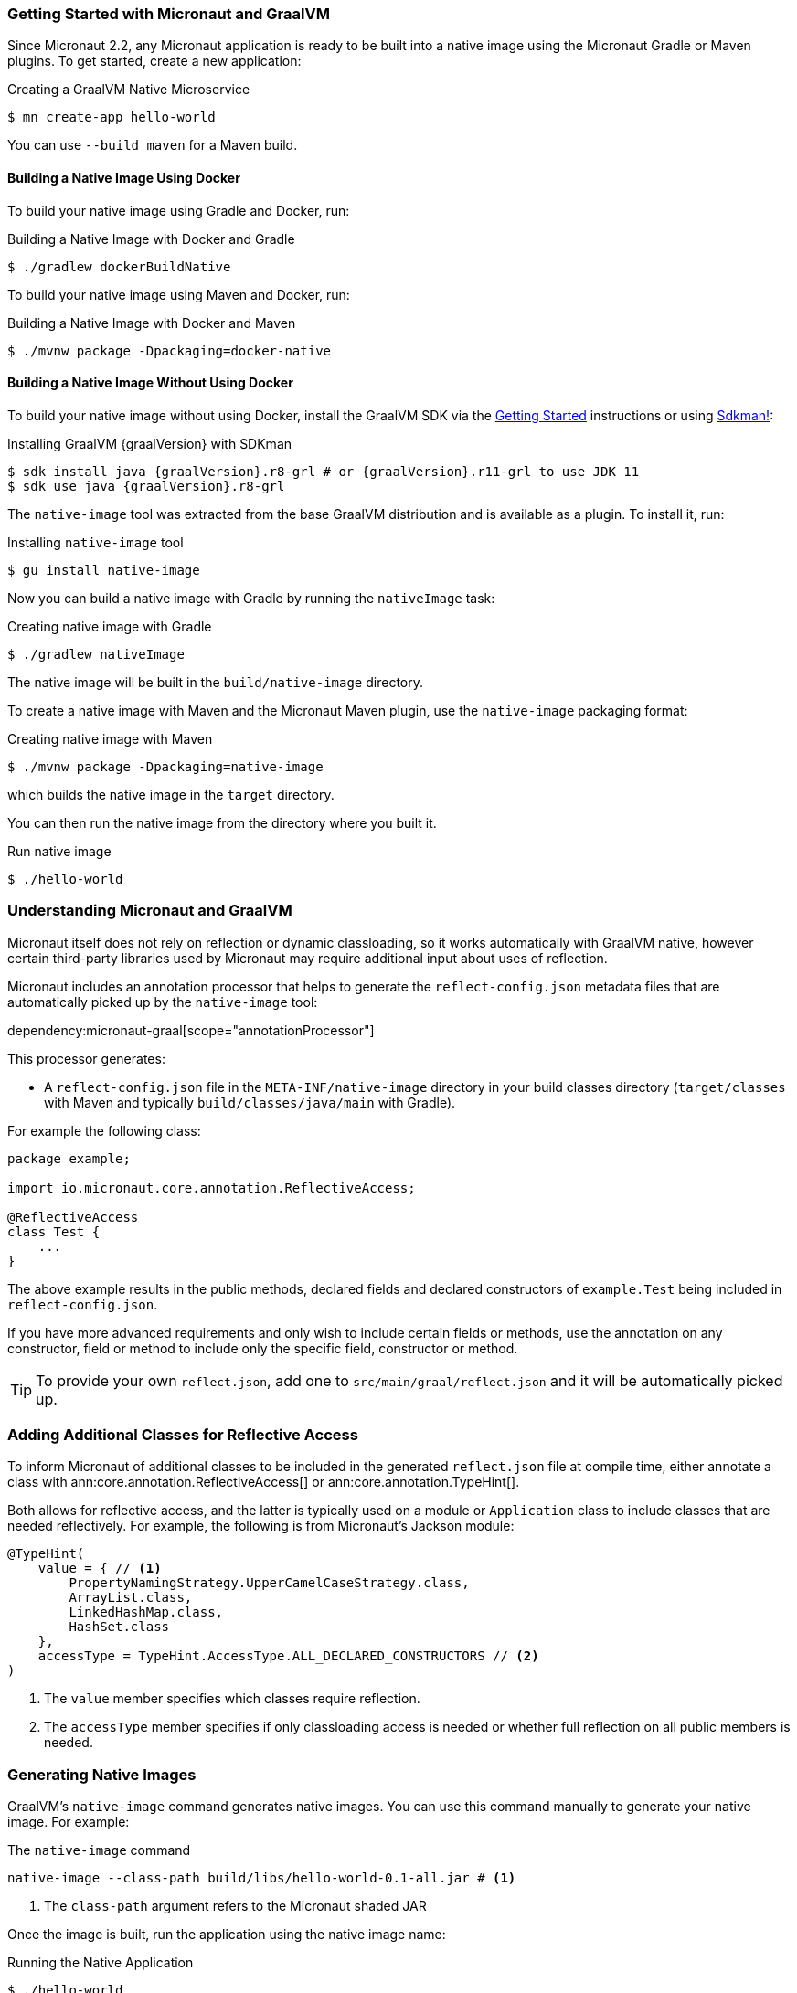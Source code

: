 === Getting Started with Micronaut and GraalVM

Since Micronaut 2.2, any Micronaut application is ready to be built into a native image using the Micronaut Gradle or Maven plugins. To get started, create a new application:

.Creating a GraalVM Native Microservice
[source,bash]
----
$ mn create-app hello-world
----

You can use `--build maven` for a Maven build.

==== Building a Native Image Using Docker

To build your native image using Gradle and Docker, run:

.Building a Native Image with Docker and Gradle
[source,bash]
----
$ ./gradlew dockerBuildNative
----

To build your native image using Maven and Docker, run:

.Building a Native Image with Docker and Maven
[source,bash]
----
$ ./mvnw package -Dpackaging=docker-native
----

==== Building a Native Image Without Using Docker

To build your native image without using Docker, install the GraalVM SDK via the https://www.graalvm.org/docs/getting-started/[Getting Started] instructions or using https://sdkman.io/[Sdkman!]:

.Installing GraalVM {graalVersion} with SDKman
[source,bash,subs="attributes+"]
----
$ sdk install java {graalVersion}.r8-grl # or {graalVersion}.r11-grl to use JDK 11
$ sdk use java {graalVersion}.r8-grl
----

The `native-image` tool was extracted from the base GraalVM distribution and is available as a plugin. To install it, run:

.Installing `native-image` tool
[source,bash]
----
$ gu install native-image
----

Now you can build a native image with Gradle by running the `nativeImage` task:

.Creating native image with Gradle
[source,bash]
----
$ ./gradlew nativeImage
----

The native image will be built in the `build/native-image` directory.

To create a native image with Maven and the Micronaut Maven plugin, use the `native-image` packaging format:

.Creating native image with Maven
[source,bash]
----
$ ./mvnw package -Dpackaging=native-image
----

which builds the native image in the `target` directory.

You can then run the native image from the directory where you built it.

.Run native image
[source,bash]
----
$ ./hello-world
----

=== Understanding Micronaut and GraalVM

Micronaut itself does not rely on reflection or dynamic classloading, so it works automatically with GraalVM native, however certain third-party libraries used by Micronaut may require additional input about uses of reflection.

Micronaut includes an annotation processor that helps to generate the `reflect-config.json` metadata files that are automatically picked up by the `native-image` tool:

dependency:micronaut-graal[scope="annotationProcessor"]

This processor generates:

- A `reflect-config.json` file in the `META-INF/native-image` directory in your build classes directory (`target/classes` with Maven and typically `build/classes/java/main` with Gradle).

For example the following class:

[source,java]
----
package example;

import io.micronaut.core.annotation.ReflectiveAccess;

@ReflectiveAccess
class Test {
    ...
}
----

The above example results in the public methods, declared fields and declared constructors of `example.Test` being included in `reflect-config.json`.

If you have more advanced requirements and only wish to include certain fields or methods, use the annotation on any constructor, field or method to include only the specific field, constructor or method.

TIP: To provide your own `reflect.json`, add one to `src/main/graal/reflect.json` and it will be automatically picked up.

=== Adding Additional Classes for Reflective Access

To inform Micronaut of additional classes to be included in the generated `reflect.json` file at compile time, either annotate a class with ann:core.annotation.ReflectiveAccess[] or ann:core.annotation.TypeHint[].

Both allows for reflective access, and the latter is typically used on a module or `Application` class to include classes that are needed reflectively. For example, the following is from Micronaut's Jackson module:

[source,java]
----
@TypeHint(
    value = { // <1>
        PropertyNamingStrategy.UpperCamelCaseStrategy.class,
        ArrayList.class,
        LinkedHashMap.class,
        HashSet.class
    },
    accessType = TypeHint.AccessType.ALL_DECLARED_CONSTRUCTORS // <2>
)
----

<1> The `value` member specifies which classes require reflection.
<2> The `accessType` member specifies if only classloading access is needed or whether full reflection on all public members is needed.

=== Generating Native Images

GraalVM's `native-image` command generates native images. You can use this command manually to generate your native image. For example:

.The `native-image` command
[source,bash]
----
native-image --class-path build/libs/hello-world-0.1-all.jar # <1>
----
<1> The `class-path` argument refers to the Micronaut shaded JAR

Once the image is built, run the application using the native image name:

.Running the Native Application
[source,bash]
----
$ ./hello-world
15:15:15.153 [main] INFO  io.micronaut.runtime.Micronaut - Startup completed in 14ms. Server Running: http://localhost:8080
----

As you can see, the native image startup completes in milliseconds, and memory consumption does not include the overhead of the JVM (a native Micronaut application runs with just 20mb of memory).

=== Resource file generation

Starting in Micronaut 3.0 the automatic generation of the `resource-config.json` file is now part of the https://github.com/micronaut-projects/micronaut-gradle-plugin[Gradle] and https://github.com/micronaut-projects/micronaut-maven-plugin[Maven] plugins.
